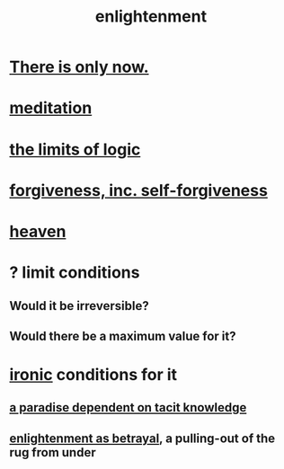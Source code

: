 :PROPERTIES:
:ID:       abb4ed18-7bcb-4865-93a1-2591ceb0c8ea
:ROAM_ALIASES: "enlightenment, visions of"
:END:
#+title: enlightenment
* [[id:c0d17892-182e-45f8-b86d-a5a5b3bba61e][There is only now.]]
* [[id:8582cec9-74e2-4664-a6d7-946c2ba240e0][meditation]]
* [[id:c893937e-bca4-4a77-aa6c-ad481bf1d042][the limits of logic]]
* [[id:8647bcfc-d5ef-45c3-b6ad-fc7789f0fad2][forgiveness, inc. self-forgiveness]]
* [[id:30952056-8521-470b-81bf-2e50f7d9d5e0][heaven]]
* ? limit conditions
** Would it be irreversible?
** Would there be a maximum value for it?
* [[id:e8594ff4-8ca0-44ea-a349-f16163c376a7][ironic]] conditions for it
** [[id:594672a6-5eec-4ba3-aa30-1298ecbe65bf][a paradise dependent on tacit knowledge]]
** [[id:4bee1cff-403d-43e4-a8a6-eb72f573cbfa][enlightenment as betrayal]], a pulling-out of the rug from under
